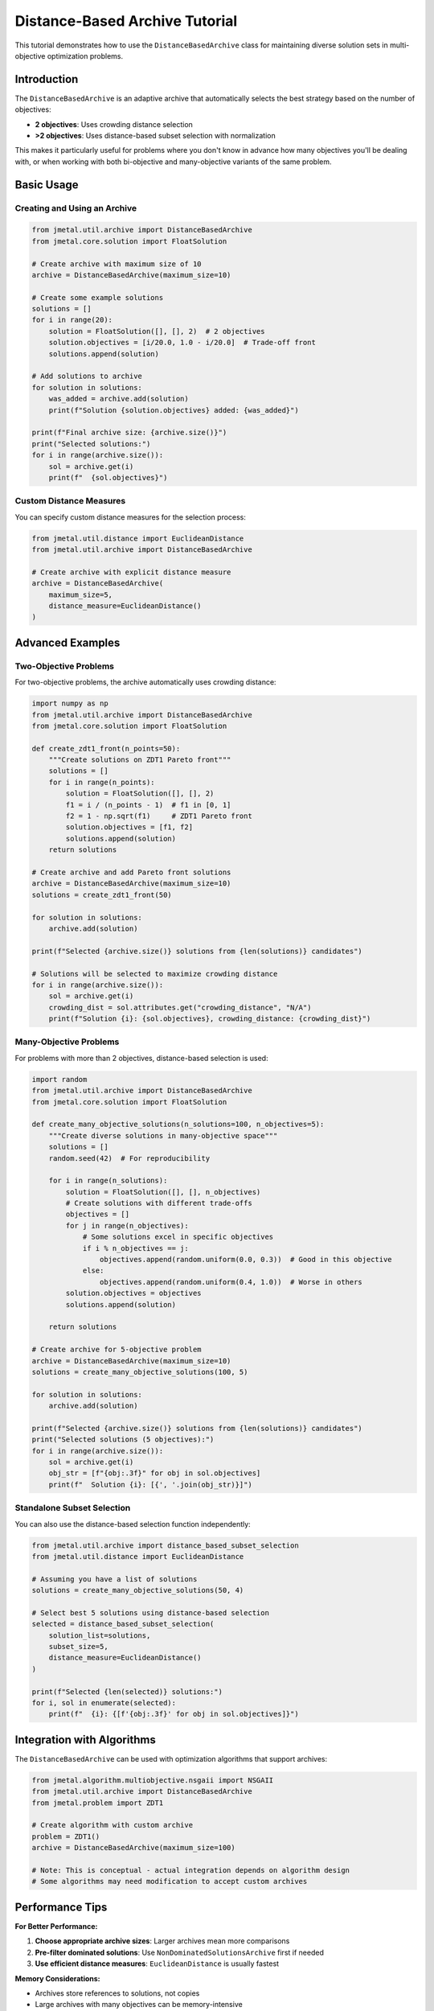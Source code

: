 Distance-Based Archive Tutorial
===============================

This tutorial demonstrates how to use the ``DistanceBasedArchive`` class for maintaining diverse solution sets in multi-objective optimization problems.

Introduction
------------

The ``DistanceBasedArchive`` is an adaptive archive that automatically selects the best strategy based on the number of objectives:

* **2 objectives**: Uses crowding distance selection
* **>2 objectives**: Uses distance-based subset selection with normalization

This makes it particularly useful for problems where you don't know in advance how many objectives you'll be dealing with, or when working with both bi-objective and many-objective variants of the same problem.

Basic Usage
-----------

Creating and Using an Archive
~~~~~~~~~~~~~~~~~~~~~~~~~~~~~~

.. code-block:: python

   from jmetal.util.archive import DistanceBasedArchive
   from jmetal.core.solution import FloatSolution

   # Create archive with maximum size of 10
   archive = DistanceBasedArchive(maximum_size=10)

   # Create some example solutions
   solutions = []
   for i in range(20):
       solution = FloatSolution([], [], 2)  # 2 objectives
       solution.objectives = [i/20.0, 1.0 - i/20.0]  # Trade-off front
       solutions.append(solution)

   # Add solutions to archive
   for solution in solutions:
       was_added = archive.add(solution)
       print(f"Solution {solution.objectives} added: {was_added}")

   print(f"Final archive size: {archive.size()}")
   print("Selected solutions:")
   for i in range(archive.size()):
       sol = archive.get(i)
       print(f"  {sol.objectives}")

Custom Distance Measures
~~~~~~~~~~~~~~~~~~~~~~~~~

You can specify custom distance measures for the selection process:

.. code-block:: python

   from jmetal.util.distance import EuclideanDistance
   from jmetal.util.archive import DistanceBasedArchive

   # Create archive with explicit distance measure
   archive = DistanceBasedArchive(
       maximum_size=5,
       distance_measure=EuclideanDistance()
   )

Advanced Examples
-----------------

Two-Objective Problems
~~~~~~~~~~~~~~~~~~~~~~

For two-objective problems, the archive automatically uses crowding distance:

.. code-block:: python

   import numpy as np
   from jmetal.util.archive import DistanceBasedArchive
   from jmetal.core.solution import FloatSolution

   def create_zdt1_front(n_points=50):
       """Create solutions on ZDT1 Pareto front"""
       solutions = []
       for i in range(n_points):
           solution = FloatSolution([], [], 2)
           f1 = i / (n_points - 1)  # f1 in [0, 1]
           f2 = 1 - np.sqrt(f1)     # ZDT1 Pareto front
           solution.objectives = [f1, f2]
           solutions.append(solution)
       return solutions

   # Create archive and add Pareto front solutions
   archive = DistanceBasedArchive(maximum_size=10)
   solutions = create_zdt1_front(50)
   
   for solution in solutions:
       archive.add(solution)

   print(f"Selected {archive.size()} solutions from {len(solutions)} candidates")
   
   # Solutions will be selected to maximize crowding distance
   for i in range(archive.size()):
       sol = archive.get(i)
       crowding_dist = sol.attributes.get("crowding_distance", "N/A")
       print(f"Solution {i}: {sol.objectives}, crowding_distance: {crowding_dist}")

Many-Objective Problems
~~~~~~~~~~~~~~~~~~~~~~~

For problems with more than 2 objectives, distance-based selection is used:

.. code-block:: python

   import random
   from jmetal.util.archive import DistanceBasedArchive
   from jmetal.core.solution import FloatSolution

   def create_many_objective_solutions(n_solutions=100, n_objectives=5):
       """Create diverse solutions in many-objective space"""
       solutions = []
       random.seed(42)  # For reproducibility
       
       for i in range(n_solutions):
           solution = FloatSolution([], [], n_objectives)
           # Create solutions with different trade-offs
           objectives = []
           for j in range(n_objectives):
               # Some solutions excel in specific objectives
               if i % n_objectives == j:
                   objectives.append(random.uniform(0.0, 0.3))  # Good in this objective
               else:
                   objectives.append(random.uniform(0.4, 1.0))  # Worse in others
           solution.objectives = objectives
           solutions.append(solution)
       
       return solutions

   # Create archive for 5-objective problem
   archive = DistanceBasedArchive(maximum_size=10)
   solutions = create_many_objective_solutions(100, 5)

   for solution in solutions:
       archive.add(solution)

   print(f"Selected {archive.size()} solutions from {len(solutions)} candidates")
   print("Selected solutions (5 objectives):")
   for i in range(archive.size()):
       sol = archive.get(i)
       obj_str = [f"{obj:.3f}" for obj in sol.objectives]
       print(f"  Solution {i}: [{', '.join(obj_str)}]")

Standalone Subset Selection
~~~~~~~~~~~~~~~~~~~~~~~~~~~

You can also use the distance-based selection function independently:

.. code-block:: python

   from jmetal.util.archive import distance_based_subset_selection
   from jmetal.util.distance import EuclideanDistance

   # Assuming you have a list of solutions
   solutions = create_many_objective_solutions(50, 4)

   # Select best 5 solutions using distance-based selection
   selected = distance_based_subset_selection(
       solution_list=solutions,
       subset_size=5,
       distance_measure=EuclideanDistance()
   )

   print(f"Selected {len(selected)} solutions:")
   for i, sol in enumerate(selected):
       print(f"  {i}: {[f'{obj:.3f}' for obj in sol.objectives]}")

Integration with Algorithms
----------------------------

The ``DistanceBasedArchive`` can be used with optimization algorithms that support archives:

.. code-block:: python

   from jmetal.algorithm.multiobjective.nsgaii import NSGAII
   from jmetal.util.archive import DistanceBasedArchive
   from jmetal.problem import ZDT1

   # Create algorithm with custom archive
   problem = ZDT1()
   archive = DistanceBasedArchive(maximum_size=100)

   # Note: This is conceptual - actual integration depends on algorithm design
   # Some algorithms may need modification to accept custom archives

Performance Tips
----------------

**For Better Performance:**

1. **Choose appropriate archive sizes**: Larger archives mean more comparisons
2. **Pre-filter dominated solutions**: Use ``NonDominatedSolutionsArchive`` first if needed
3. **Use efficient distance measures**: ``EuclideanDistance`` is usually fastest

**Memory Considerations:**

* Archives store references to solutions, not copies
* Large archives with many objectives can be memory-intensive
* Consider using archives as final result storage, not intermediate processing

Troubleshooting
---------------

**Common Issues:**

1. **Archive not filling up**: Check if solutions are being dominated
2. **Poor diversity**: Verify that objectives are properly normalized
3. **Slow performance**: Consider smaller archive sizes or simpler distance measures

**Debugging Example:**

.. code-block:: python

   # Check if solutions are non-dominated
   from jmetal.util.solution import get_non_dominated_solutions

   non_dominated = get_non_dominated_solutions(your_solutions)
   print(f"Non-dominated solutions: {len(non_dominated)} out of {len(your_solutions)}")

   # Check archive behavior
   archive = DistanceBasedArchive(maximum_size=10)
   for i, solution in enumerate(your_solutions):
       was_added = archive.add(solution)
       print(f"Solution {i}: added={was_added}, archive_size={archive.size()}")

See Also
--------

* :doc:`../api/util/archive` - Full API reference
* :doc:`../api/util/distance` - Distance measures  
* :doc:`../multiobjective.algorithms` - Algorithms that use archives
* :doc:`../tutorials/quality_indicators_cli` - Measuring solution quality